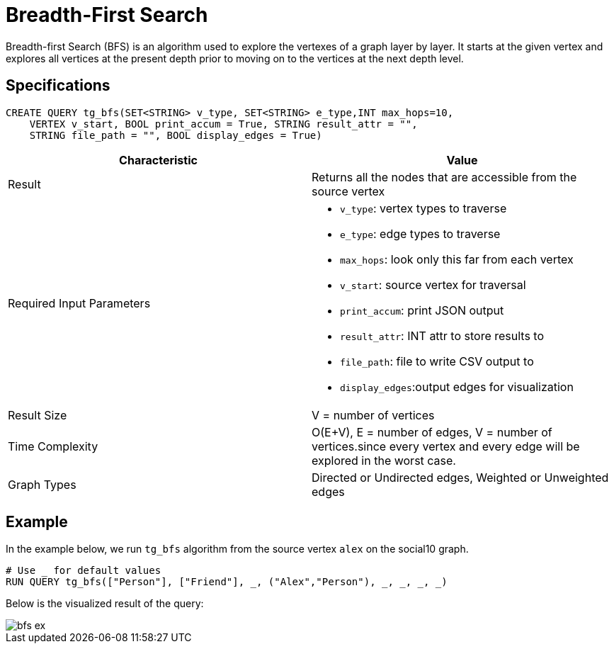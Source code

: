 = Breadth-First Search

Breadth-first Search (BFS) is an algorithm used to explore the vertexes
of a graph layer by layer. It starts at the given vertex and explores
all vertices at the present depth prior to moving on to the vertices at
the next depth level.

== Specifications

....
CREATE QUERY tg_bfs(SET<STRING> v_type, SET<STRING> e_type,INT max_hops=10,
    VERTEX v_start, BOOL print_accum = True, STRING result_attr = "",
    STRING file_path = "", BOOL display_edges = True)
....

[cols=",",options="header",]
|===
|Characteristic |Value
|Result |Returns all the nodes that are accessible from the source
vertex

|Required Input Parameters
a|* `+v_type+`: vertex types to
traverse
* `+e_type+`: edge types to traverse
* `+max_hops+`: look only this far from each vertex
* `+v_start+`: source vertex for traversal
* `+print_accum+`: print JSON output
* `+result_attr+`: INT
attr to store results to
* `+file_path+`: file to write CSV output
to
* `+display_edges+`:output edges for visualization

|Result Size |V = number of vertices

|Time Complexity |O(E+V), E = number of edges, V = number of
vertices.since every vertex and every edge will be explored in the worst
case.

|Graph Types |Directed or Undirected edges, Weighted or Unweighted edges
|===

== Example

In the example below, we run `+tg_bfs+` algorithm from the source vertex
`+alex+` on the social10 graph.

....
# Use _ for default values
RUN QUERY tg_bfs(["Person"], ["Friend"], _, ("Alex","Person"), _, _, _, _)
....

Below is the visualized result of the query:

image::bfs-ex.png[]
